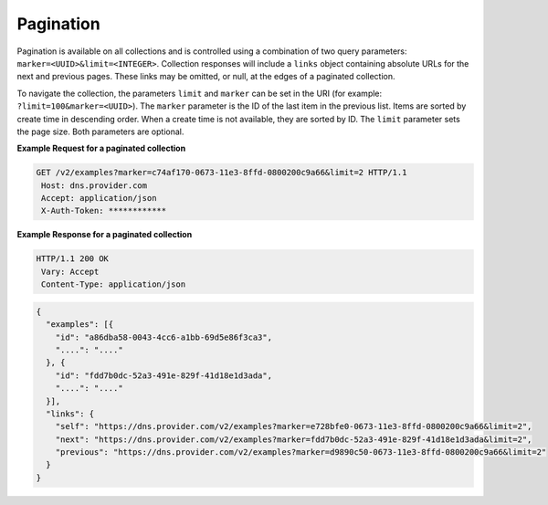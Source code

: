 .. _cdns-paginated-collections:

Pagination
~~~~~~~~~~~~~~

Pagination is available on all collections and is controlled using a combination of two 
query parameters: ``marker=<UUID>&limit=<INTEGER>``. Collection responses will include a 
``links`` object containing absolute URLs for the next and previous pages. These links may 
be omitted, or null, at the edges of a paginated collection.

To navigate the collection, the parameters ``limit`` and ``marker`` can be set in the URI 
(for example: ``?limit=100&marker=<UUID>``). The ``marker`` parameter is the ID of the last 
item in the previous list. Items are sorted by create time in descending order. When a 
create time is not available, they are sorted by ID. The ``limit`` parameter sets the page 
size. Both parameters are optional.


**Example Request for a paginated collection**

.. code::  

    GET /v2/examples?marker=c74af170-0673-11e3-8ffd-0800200c9a66&limit=2 HTTP/1.1
     Host: dns.provider.com
     Accept: application/json
     X-Auth-Token: ************  

 
**Example Response for a paginated collection**

.. code::  

    HTTP/1.1 200 OK
     Vary: Accept
     Content-Type: application/json  

.. code::  

     {
       "examples": [{
         "id": "a86dba58-0043-4cc6-a1bb-69d5e86f3ca3",
         "....": "...."
       }, {
         "id": "fdd7b0dc-52a3-491e-829f-41d18e1d3ada",
         "....": "...."
       }],
       "links": {
         "self": "https://dns.provider.com/v2/examples?marker=e728bfe0-0673-11e3-8ffd-0800200c9a66&limit=2",
         "next": "https://dns.provider.com/v2/examples?marker=fdd7b0dc-52a3-491e-829f-41d18e1d3ada&limit=2",
         "previous": "https://dns.provider.com/v2/examples?marker=d9890c50-0673-11e3-8ffd-0800200c9a66&limit=2" 
       }
     }  
